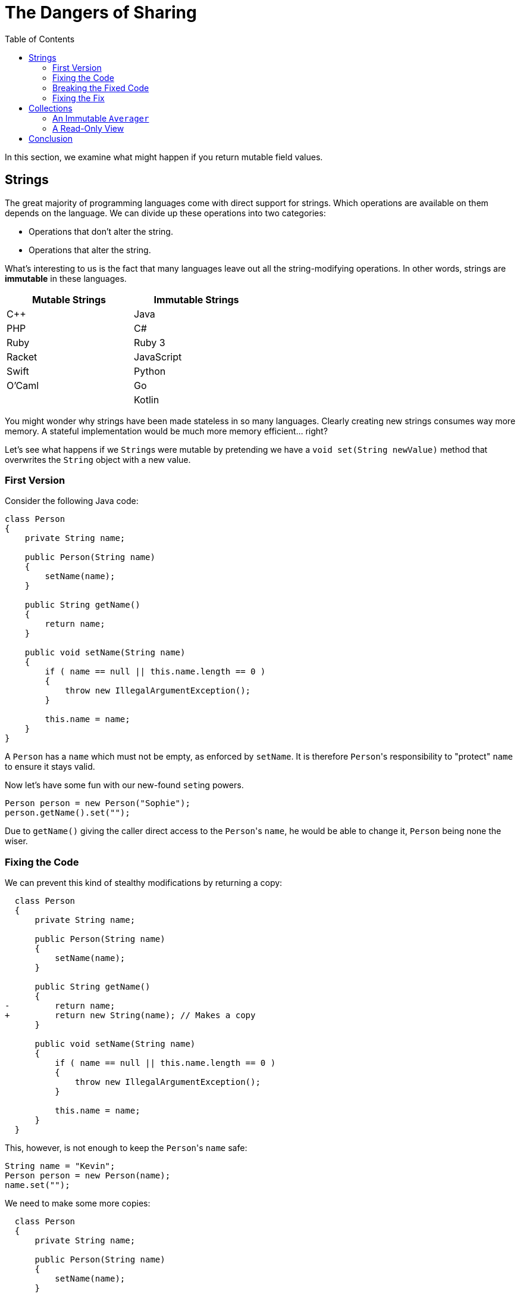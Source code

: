 // ROOT
:tip-caption: 💡
:note-caption: ℹ️
:important-caption: ⚠️
:task-caption: 👨‍🔧
:source-highlighter: rouge
:toc: left
:toclevels: 3
:experimental:
:nofooter:
:stem:

= The Dangers of Sharing

In this section, we examine what might happen if you return mutable field values.

== Strings

The great majority of programming languages come with direct support for strings.
Which operations are available on them depends on the language.
We can divide up these operations into two categories:

* Operations that don't alter the string.
* Operations that alter the string.

What's interesting to us is the fact that many languages leave out all the string-modifying operations.
In other words, strings are *immutable* in these languages.

[.center,options="header",cols="^,^",width="50%"]
|===
| Mutable Strings | Immutable Strings
| C++ | Java
| PHP | C#
| Ruby | Ruby 3
| Racket | JavaScript
| Swift | Python
| O'Caml | Go
| | Kotlin
|===

You might wonder why strings have been made stateless in so many languages.
Clearly creating new strings consumes way more memory.
A stateful implementation would be much more memory efficient... right?

Let's see what happens if we ``String``s were mutable by pretending we have a `void set(String newValue)` method that overwrites the `String` object with a new value.

=== First Version

Consider the following Java code:

[source,java]
----
class Person
{
    private String name;

    public Person(String name)
    {
        setName(name);
    }

    public String getName()
    {
        return name;
    }

    public void setName(String name)
    {
        if ( name == null || this.name.length == 0 )
        {
            throw new IllegalArgumentException();
        }

        this.name = name;
    }
}
----

A `Person` has a `name` which must not be empty, as enforced by `setName`.
It is therefore ``Person``'s responsibility to "protect" `name` to ensure it stays valid.

Now let's have some fun with our new-found ``set``ing powers.

[source,java]
----
Person person = new Person("Sophie");
person.getName().set("");
----

Due to `getName()` giving the caller direct access to the ``Person``'s `name`, he would be able to change it, `Person` being none the wiser.

=== Fixing the Code

We can prevent this kind of stealthy modifications by returning a copy:

[source,diff]
----
  class Person
  {
      private String name;

      public Person(String name)
      {
          setName(name);
      }

      public String getName()
      {
-         return name;
+         return new String(name); // Makes a copy
      }

      public void setName(String name)
      {
          if ( name == null || this.name.length == 0 )
          {
              throw new IllegalArgumentException();
          }

          this.name = name;
      }
  }
----

This, however, is not enough to keep the ``Person``'s `name` safe:

[source,java]
----
String name = "Kevin";
Person person = new Person(name);
name.set("");
----

We need to make some more copies:

[source,diff]
----
  class Person
  {
      private String name;

      public Person(String name)
      {
          setName(name);
      }

      public String getName()
      {
          return new String(name);
      }

      public void setName(String name)
      {
          if ( name == null || this.name.length == 0 )
          {
              throw new IllegalArgumentException();
          }

-         this.name = name;
+         this.name = new String(name);
      }
  }
----

It might seem that the original version (without copies) would work just fine: simply remember that the returned `String` should not be changed.
However, this is a naive mindset.
We can assure you it's all too easy to accidentally make a mistake.
Before you know it, you pass the `String` around and two unrelated parts of your codebase end up sharing the same object.
As soon as one part modifies this object, it could make the other part misbehave.
This kind of bug is infuriatingly hard to find.

[TIP]
====
For this reason, debuggers often allow you to tag objects with an "identity", so that you can see if the same object appears at multiple locations.
For example,

* https://blogs.msdn.microsoft.com/zainnab/2010/03/04/make-object-id/[Visual Studio]
* https://www.youtube.com/watch?v=ZyBWx38lds4[IntelliJ]
====

=== Breaking the Fixed Code

Now that we've rewritten `Person` so as to make copies of `name` everywhere, surely there is no way to clandestinely change the ``Person``'s name to an invalid value?
Sorry to disappoint you...

[source,java]
----
String name = "Martin";
new Thread(() -> { name.clear() }).start();
Person person = new Person(name);
----

If the timing is exactly right, it is possible that `name` is cleared between the moment it is checked and the moment it is copied.
Run the code in `samples/java/person-race-condition` to see it in action.

=== Fixing the Fix

We can fix this as follows:

[source,diff]
----
  // Java
  class Person
  {
      private String name;

      public Person(String name)
      {
          setName(name);
      }

      public String getName()
      {
          return new String(name);
      }

      public void setName(String name)
      {
+         name = new String(name);

          if ( name == null || this.name.length == 0 )
          {
              throw new IllegalArgumentException();
          }

-         this.name = new String(name);
+         this.name = name;
      }
  }
----

You might think this is a bit far fetched and that the user is clearly asking for trouble by using threads like this.
Keep in mind though that in some situations, `Person` could be a security sensitive class and that the user could be maliciously attempting to subvert the system's integrity.

TODO: Integers also immutable

== Collections

Consider the following C# class:

[source,csharp]
----
class Averager
{
    private readonly List<int> values;

    private int sum;

    public Averager()
    {
        this.values = new List<int>();
        this.sum = 0;
    }

    public List<int> Values => values;

    public int Average => ((double) sum) / values.Count;

    public void Add(int number)
    {
        this.values.Add(number);
        this.sum += number;
    }
}
----

``Averager``'s purpose is to efficiently keep track of a list of numbers and their average.
What is important for our discussion is that there is a dependency between its fields `values` and `sum`: `sum` must at all times be equal to the sum of the numbers in `values`.
Normally we would avoid such redundancy, but we might do it for efficiency reasons, or simply for the sake of having an example to work on.

This class has the same weakness as `Person` above: it returns its list directory.
Nothing prevents us from breaking it:

[source,csharp]
----
var averager = new Averager();
averager.Values.Add(10);
var average = avg.Average; // Returns 0 instead of 10
----

We could again make a copy to prevent this issue:

[source,diff]
----
  class Averager
  {
      private readonly List<int> values;

      private int sum;

      public Averager()
      {
          this.values = new List<int>();
          this.sum = 0;
      }

-     public List<int> Values => values;
+     public List<int> Values => new List<int>(values);

      public int Average => ((double) sum) / values.Count;

      public void Add(int number)
      {
          this.values.Add(number);
          this.sum += number;
      }
  }
----

Copying protects the `Averager` objects, but at what cost?
Having to copy a potentially long list of values is both time and memory consuming.

=== An Immutable `Averager`

We could rely on the same solution as for strings: we make `List` immutable.
This means that the ``List``'s '``Add` method needs to return a new `List` instead of modifying the current one.

[source,csharp]
----
class Averager
{
    private List<int> values;

    private int sum;

    public Averager()
    {
        this.values = new List<int>();
        this.sum = 0;
    }

    public List<int> Values => values;

    public int Average => ((double) sum) / values.Count;

    public void Add(int number)
    {
        // We pretend that Add returns a new list and leaves the original one unmodified
        this.values = this.values.Add(number);
        this.sum += number;
    }
}
----

This simply moves the problem elsewhere: instead of having a potentially inefficient `Values` property, it is now the `Add` method that could be slow.
Luckily, there are data structures that allow for an efficient implementation.
We will further discuss this in <<persistent-data-structures.asciidoc#,the section about persistent data structures>>.

=== A Read-Only View

We have considered two possible solutions:

* Keep the list mutable but make copies
* Make the list immutable

There exists a solution in between those extremes: we could simply return a readonly view of the list:

[source,csharp]
----
class Averager
{
    private List<int> values;

    private int sum;

    public Averager()
    {
        this.values = new List<int>();
        this.sum = 0;
    }

    public IList<int> Values => values.AsReadOnly();

    public int Average => ((double) sum) / values.Count;

    public void Add(int number)
    {
        // We pretend that Add returns a new list and leaves the original one unmodified
        this.values = this.values.Add(number);
        this.sum += number;
    }
}
----

image::readonly-wrapper.svg[Static,600,align="center"]

== Conclusion

The above examples should convince you (at least a little bit) that immutable objects can simplify your life:

* You do not need to make sure you copy them everywhere at the right times, lest you want hard to track bugs to pop up.
* In this example, immutable objects lead to more efficient code, since instead of having to copy them out of safety concerns, it is safe to reuse them.
* The straightforward/naive implementation in an imperative setting is dangerous, whereas the functional approach does not require extra thought to be safe.
